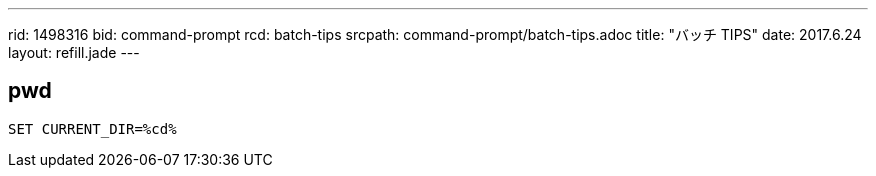 ---
rid: 1498316
bid: command-prompt
rcd: batch-tips
srcpath: command-prompt/batch-tips.adoc
title: "バッチ TIPS"
date: 2017.6.24
layout: refill.jade
---

== pwd

```batch
SET CURRENT_DIR=%cd%
```
